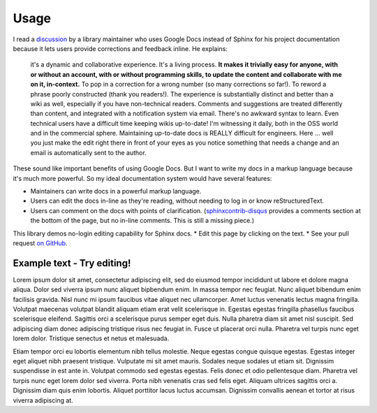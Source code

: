 =====
Usage
=====


I read a `discussion
<https://groups.google.com/d/msg/ledger-cli/u648SA1o-Ek/j8cSvPNkCwAJ>`__ by a
library maintainer who uses Google Docs instead of Sphinx for his project
documentation because it lets users provide corrections and feedback inline. He
explains:

    it's a dynamic and collaborative experience. It's a living process. **It
    makes it trivially easy for anyone, with or without an account, with or
    without programming skills, to update the content and collaborate with me
    on it, in-context.** To pop in a correction for a wrong number (so many
    corrections so far!). To reword a phrase poorly constructed (thank you
    readers!). The experience is substantially distinct and better than a wiki
    as well, especially if you have non-technical readers. Comments and
    suggestions are treated differently than content, and integrated with a
    notification system via email. There's no awkward syntax to learn. Even
    technical users have a difficult time keeping wikis up-to-date! I'm
    witnessing it daily, both in the OSS world and in the commercial sphere.
    Maintaining up-to-date docs is REALLY difficult for engineers. Here ...
    well you just make the edit right there in front of your eyes as you notice
    something that needs a change and an email is automatically sent to the
    author.


These sound like important benefits of using Google Docs. But I want to write
my docs in a markup language because it's much more powerful. So my ideal
documentation system would have several features:

* Maintainers can write docs in a powerful markup language.
* Users can edit the docs in-line as they're reading, without needing to log in
  or know reStructuredText.
* Users can comment on the docs with points of clarification.
  (`sphinxcontrib-disqus <https://robpol86.github.io/sphinxcontrib-disqus/>`__
  provides a comments section at the bottom of the page, but no in-line
  comments. This is still a missing piece.)

This library demos no-login editing capability for Sphinx docs.
* Edit this page by clicking on the text.
* See your pull request `on GitHub
<https://github.com/orange-aardvark/editable-docs-demo/pulls>`__.



Example text - Try editing!
-----------------------------

Lorem ipsum dolor sit amet, consectetur adipiscing elit, sed do eiusmod tempor
incididunt ut labore et dolore magna aliqua. Dolor sed viverra ipsum nunc
aliquet bipbendum enim. In massa tempor nec feugiat. Nunc aliquet bibendum enim
facilisis gravida. Nisl nunc mi ipsum faucibus vitae aliquet nec ullamcorper.
Amet luctus venenatis lectus magna fringilla. Volutpat maecenas volutpat
blandit aliquam etiam erat velit scelerisque in. Egestas egestas fringilla
phasellus faucibus scelerisque eleifend. Sagittis orci a scelerisque purus
semper eget duis. Nulla pharetra diam sit amet nisl suscipit. Sed adipiscing
diam donec adipiscing tristique risus nec feugiat in. Fusce ut placerat orci
nulla. Pharetra vel turpis nunc eget lorem dolor. Tristique senectus et netus
et malesuada.

Etiam tempor orci eu lobortis elementum nibh tellus molestie. Neque egestas
congue quisque egestas. Egestas integer eget aliquet nibh praesent tristique.
Vulputate mi sit amet mauris. Sodales neque sodales ut etiam sit. Dignissim
suspendisse in est ante in. Volutpat commodo sed egestas egestas. Felis donec
et odio pellentesque diam. Pharetra vel turpis nunc eget lorem dolor sed
viverra. Porta nibh venenatis cras sed felis eget. Aliquam ultrices sagittis
orci a. Dignissim diam quis enim lobortis. Aliquet porttitor lacus luctus
accumsan. Dignissim convallis aenean et tortor at risus viverra adipiscing at.
